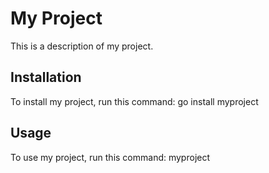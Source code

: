 * My Project

This is a description of my project.

** Installation

To install my project, run this command: go install myproject

** Usage

To use my project, run this command: myproject

